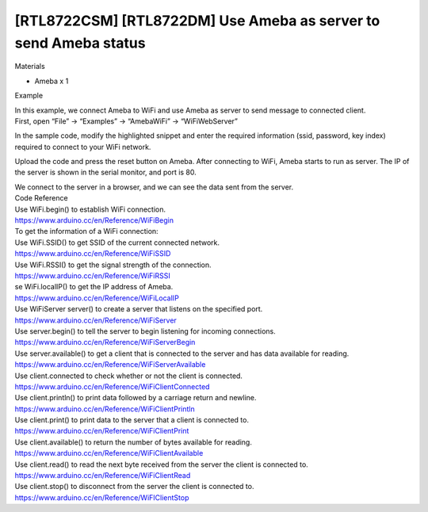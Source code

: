 [RTL8722CSM] [RTL8722DM] Use Ameba as server to send Ameba status
===================================================================
Materials

-  Ameba x 1

 

Example

| In this example, we connect Ameba to WiFi and use Ameba as server to
  send message to connected client.
| First, open “File” -> “Examples” -> “AmebaWiFi” -> “WiFiWebServer”

 

.. image:: ../media/[RTL8722CSM]_[RTL8722DM]_Use_Ameba_as_server_to_send_Ameba_status/image1.png
   :alt: 6-1
   :width: 716
   :height: 1226
   :scale: 100 %

In the sample code, modify the highlighted snippet and enter the
required information (ssid, password, key index) required to connect to
your WiFi network.

.. image:: ../media/[RTL8722CSM]_[RTL8722DM]_Use_Ameba_as_server_to_send_Ameba_status/image2.png
   :alt: 6-2
   :width: 716
   :height: 867
   :scale: 100 %

 

Upload the code and press the reset button on Ameba. After connecting to
WiFi, Ameba starts to run as server. The IP of the server is shown in
the serial monitor, and port is 80.

| |6-3|
| We connect to the server in a browser, and we can see the data sent
  from the server.

.. image:: ../media/[RTL8722CSM]_[RTL8722DM]_Use_Ameba_as_server_to_send_Ameba_status/image4.png
   :alt: 6-4
   :width: 704
   :height: 355
   :scale: 100 %

| Code Reference
| Use WiFi.begin() to establish WiFi connection.
| https://www.arduino.cc/en/Reference/WiFiBegin
| To get the information of a WiFi connection:
| Use WiFi.SSID() to get SSID of the current connected network.
| https://www.arduino.cc/en/Reference/WiFiSSID
| Use WiFi.RSSI() to get the signal strength of the connection.
| https://www.arduino.cc/en/Reference/WiFiRSSI
| se WiFi.localIP() to get the IP address of Ameba.
| https://www.arduino.cc/en/Reference/WiFiLocalIP
| Use WiFiServer server() to create a server that listens on the
  specified port.
| https://www.arduino.cc/en/Reference/WiFiServer
| Use server.begin() to tell the server to begin listening for incoming
  connections.
| `https://www.arduino.cc/en/Reference/WiFiServerBegin <https://www.arduino.cc/en/Reference/WiFiClientConnect>`__
| Use server.available() to get a client that is connected to the server
  and has data available for reading.
| https://www.arduino.cc/en/Reference/WiFiServerAvailable
| Use client.connected to check whether or not the client is connected.
| https://www.arduino.cc/en/Reference/WiFiClientConnected
| Use client.println() to print data followed by a carriage return and
  newline.
| https://www.arduino.cc/en/Reference/WiFiClientPrintln
| Use client.print() to print data to the server that a client is
  connected to.
| https://www.arduino.cc/en/Reference/WiFiClientPrint
| Use client.available() to return the number of bytes available for
  reading.
| https://www.arduino.cc/en/Reference/WiFiClientAvailable
| Use client.read() to read the next byte received from the server the
  client is connected to.
| https://www.arduino.cc/en/Reference/WiFiClientRead

| Use client.stop() to disconnect from the server the client is
  connected to.
| https://www.arduino.cc/en/Reference/WiFIClientStop

.. |6-3| image:: ../media/[RTL8722CSM]_[RTL8722DM]_Use_Ameba_as_server_to_send_Ameba_status/image3.png
   :width: 1208
   :height: 940
   :scale: 100 %
